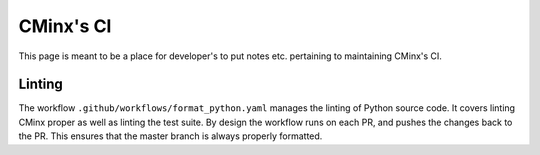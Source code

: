 .. Copyright 2021 CMakePP
..
.. Licensed under the Apache License, Version 2.0 (the "License");
.. you may not use this file except in compliance with the License.
.. You may obtain a copy of the License at
..
.. http://www.apache.org/licenses/LICENSE-2.0
..
.. Unless required by applicable law or agreed to in writing, software
.. distributed under the License is distributed on an "AS IS" BASIS,
.. WITHOUT WARRANTIES OR CONDITIONS OF ANY KIND, either express or implied.
.. See the License for the specific language governing permissions and
.. limitations under the License.
..
##########
CMinx's CI
##########

This page is meant to be a place for developer's to put notes etc. pertaining to
maintaining CMinx's CI.

*******
Linting
*******

The workflow ``.github/workflows/format_python.yaml`` manages the linting of
Python source code. It covers linting CMinx proper as well as linting the test
suite. By design the workflow runs on each PR, and pushes the changes back to
the PR. This ensures that the master branch is always properly formatted.
